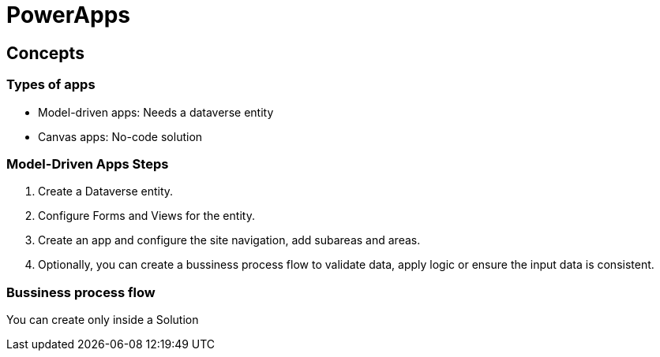 = PowerApps

== Concepts

=== Types of apps

* Model-driven apps: Needs a dataverse entity
* Canvas apps: No-code solution

=== Model-Driven Apps Steps

. Create a Dataverse entity.
. Configure Forms and Views for the entity.
. Create an app and configure the site navigation, add subareas and areas.
. Optionally, you can create a bussiness process flow to validate data, apply logic or ensure the input data is consistent.

=== Bussiness process flow

You can create only inside a Solution